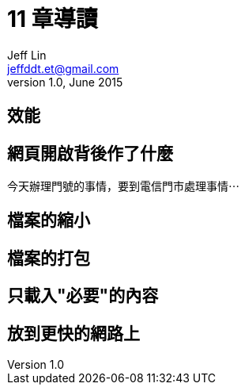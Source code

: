 = 11 章導讀
Jeff Lin <jeffddt.et@gmail.com>
v1.0, June 2015

== 效能

[[效能圖片]]

== 網頁開啟背後作了什麼

今天辦理門號的事情，要到電信門市處理事情⋯


== 檔案的縮小


== 檔案的打包


== 只載入"必要"的內容


== 放到更快的網路上


